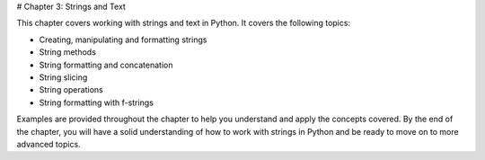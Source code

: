 # Chapter 3: Strings and Text

This chapter covers working with strings and text in Python. It covers the following topics:

- Creating, manipulating and formatting strings
- String methods
- String formatting and concatenation
- String slicing
- String operations
- String formatting with f-strings

Examples are provided throughout the chapter to help you understand and apply the concepts covered. By the end of the chapter, you will have a solid understanding of how to work with strings in Python and be ready to move on to more advanced topics.
